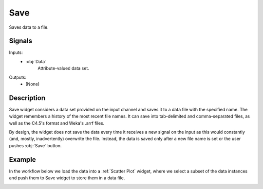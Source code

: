.. _Save:

Save
====

.. image:: ../../../../Orange/OrangeWidgets/Data/icons/Save.svg
   :alt: Save widget icon
   :class: widget-category-data widget-icon

Saves data to a file.

Signals
-------

Inputs:
   - :obj:`Data`
        Attribute-valued data set.

Outputs:
   - (None)

Description
-----------

Save widget considers a data set provided on the input channel and
saves it to a data file with the specified name. The widget remembers
a history of the most recent file names. It can save into
tab-delimited and comma-separated files, as well as the C4.5's format
and Weka's .arrf files.

By design, the widget does not save the data every time it receives a
new signal on the input as this would constantly (and, mostly,
inadvertently) overwrite the file. Instead, the data is saved only
after a new file name is set or the user pushes :obj:`Save` button.

.. image:: images/Save-stamped.png
   :alt: File widget with loaded Iris data set
   :align: right

.. rst-class:: stamp-list

    1. Selected from the file names and locations from the past
       saves.
    #. Specify a new data file to save to.
    #. Save the data to a chosen data file.

.. container:: clearer

    .. image :: images/spacer.png


Example
-------

In the workflow below we load the data into a :ref:`Scatter Plot`
widget, where we select a subset of the data instances and push them
to Save widget to store them in a data file.

.. image:: images/Save-Example.png
   :alt: Schema with Save widget
